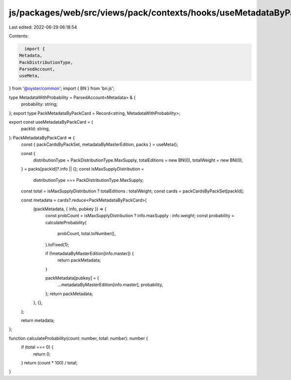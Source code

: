 js/packages/web/src/views/pack/contexts/hooks/useMetadataByPackCard.ts
======================================================================

Last edited: 2022-06-29 06:18:54

Contents:

.. code-block:: ts

    import {
  Metadata,
  PackDistributionType,
  ParsedAccount,
  useMeta,
} from '@oyster/common';
import { BN } from 'bn.js';

type MetadataWithProbability = ParsedAccount<Metadata> & {
  probability: string;
};
export type PackMetadataByPackCard = Record<string, MetadataWithProbability>;

export const useMetadataByPackCard = (
  packId: string,
): PackMetadataByPackCard => {
  const { packCardsByPackSet, metadataByMasterEdition, packs } = useMeta();

  const {
    distributionType = PackDistributionType.MaxSupply,
    totalEditions = new BN(0),
    totalWeight = new BN(0),
  } = packs[packId]?.info || {};
  const isMaxSupplyDistribution =
    distributionType === PackDistributionType.MaxSupply;
  const total = isMaxSupplyDistribution ? totalEditions : totalWeight;
  const cards = packCardsByPackSet[packId];

  const metadata = cards?.reduce<PackMetadataByPackCard>(
    (packMetadata, { info, pubkey }) => {
      const probCount = isMaxSupplyDistribution ? info.maxSupply : info.weight;
      const probability = calculateProbability(
        probCount,
        total.toNumber(),
      ).toFixed(1);

      if (!metadataByMasterEdition[info.master]) {
        return packMetadata;
      }

      packMetadata[pubkey] = {
        ...metadataByMasterEdition[info.master],
        probability,
      };
      return packMetadata;
    },
    {},
  );

  return metadata;
};

function calculateProbability(count: number, total: number): number {
  if (total === 0) {
    return 0;
  }
  return (count * 100) / total;
}


